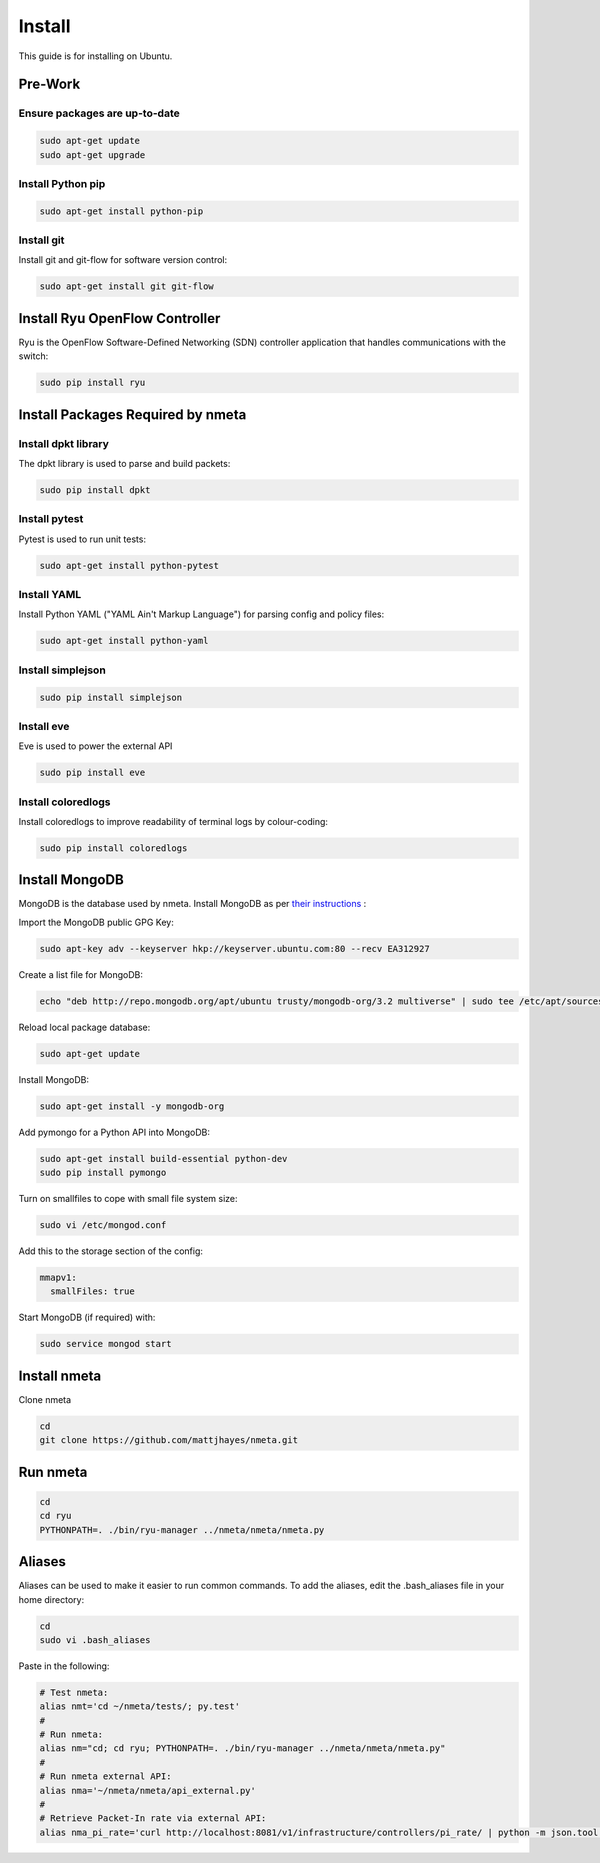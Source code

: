 #######
Install
#######

This guide is for installing on Ubuntu.

********
Pre-Work
********

Ensure packages are up-to-date
==============================

.. code-block:: text

  sudo apt-get update
  sudo apt-get upgrade

Install Python pip
==================

.. code-block:: text

  sudo apt-get install python-pip

Install git
===========

Install git and git-flow for software version control:

.. code-block:: text

  sudo apt-get install git git-flow

*******************************
Install Ryu OpenFlow Controller
*******************************

Ryu is the OpenFlow Software-Defined Networking (SDN) controller application
that handles communications with the switch:

.. code-block:: text

  sudo pip install ryu

**********************************
Install Packages Required by nmeta
**********************************

Install dpkt library
====================

The dpkt library is used to parse and build packets:

.. code-block:: text

  sudo pip install dpkt

Install pytest
==============
Pytest is used to run unit tests:

.. code-block:: text

  sudo apt-get install python-pytest

Install YAML
============

Install Python YAML ("YAML Ain't Markup Language") for parsing config
and policy files:

.. code-block:: text

  sudo apt-get install python-yaml

Install simplejson
==================

.. code-block:: text

  sudo pip install simplejson

Install eve
===========
Eve is used to power the external API

.. code-block:: text

  sudo pip install eve

Install coloredlogs
===================

Install coloredlogs to improve readability of terminal logs by colour-coding:

.. code-block:: text

  sudo pip install coloredlogs

***************
Install MongoDB
***************

MongoDB is the database used by nmeta. Install MongoDB as per `their instructions <https://docs.mongodb.org/manual/tutorial/install-mongodb-on-ubuntu/>`_ :

Import the MongoDB public GPG Key:

.. code-block:: text

  sudo apt-key adv --keyserver hkp://keyserver.ubuntu.com:80 --recv EA312927

Create a list file for MongoDB:

.. code-block:: text

  echo "deb http://repo.mongodb.org/apt/ubuntu trusty/mongodb-org/3.2 multiverse" | sudo tee /etc/apt/sources.list.d/mongodb-org-3.2.list

Reload local package database:

.. code-block:: text

  sudo apt-get update

Install MongoDB:

.. code-block:: text

  sudo apt-get install -y mongodb-org

Add pymongo for a Python API into MongoDB:

.. code-block:: text

  sudo apt-get install build-essential python-dev
  sudo pip install pymongo

Turn on smallfiles to cope with small file system size:

.. code-block:: text

  sudo vi /etc/mongod.conf

Add this to the storage section of the config:

.. code-block:: text

  mmapv1:
    smallFiles: true

Start MongoDB (if required) with:

.. code-block:: text

  sudo service mongod start

*************
Install nmeta
*************

Clone nmeta

.. code-block:: text

  cd
  git clone https://github.com/mattjhayes/nmeta.git

*********
Run nmeta
*********

.. code-block:: text

  cd
  cd ryu
  PYTHONPATH=. ./bin/ryu-manager ../nmeta/nmeta/nmeta.py

*******
Aliases
*******

Aliases can be used to make it easier to run common commands.
To add the aliases, edit the .bash_aliases file in your home directory:

.. code-block:: text

  cd
  sudo vi .bash_aliases

Paste in the following:

.. code-block:: text

  # Test nmeta:
  alias nmt='cd ~/nmeta/tests/; py.test'
  #
  # Run nmeta:
  alias nm="cd; cd ryu; PYTHONPATH=. ./bin/ryu-manager ../nmeta/nmeta/nmeta.py"
  #
  # Run nmeta external API:
  alias nma='~/nmeta/nmeta/api_external.py'
  #
  # Retrieve Packet-In rate via external API:
  alias nma_pi_rate='curl http://localhost:8081/v1/infrastructure/controllers/pi_rate/ | python -m json.tool'
